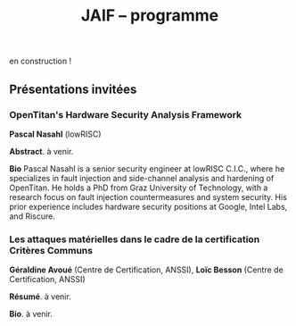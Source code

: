 #+STARTUP: showall
#+OPTIONS: toc:nil
#+OPTIONS: H:5
#+EXPORT_EXCLUDE_TAGS: noexport
#+title: JAIF -- programme

en construction !

# | 09h00  |                                       | Ouverture de la salle & accueil café                                                                           |        |
# | 09h30  | Ronan Lashermes                       | Ouverture de la journée & mot d'accueil                                                                        |        |
# | 09h40  |                                       | *Session 1 -- laser*                                                                                             |        |
# |        | Nicolas Hugget - présentation invitée | [[#hugget][L'injection de fautes comme outil d'investigation numérique]]                                                    | [[file:media/JAIF2024-Hugget.pdf][slides]] |
# |        | Laurent Pichon                        | [[#pichon][Theory of the transient current induced by laser illumination in FD-SOI CMOS inverter responsible of a bitflip]] |        |
# |        | Paul Grandamme                        | [[#grandamme][Éteindre votre composant électronique ne le protège pas !]]                                                      | [[file:media/JAIF2024-Grandamme.pdf][slides]] |
# | 10h45  |                                       | Pause café - [[#posters][session posters]]                                                                                   |        |
# | 11h30  |                                       | *Session 2 -- approches formelles*                                                                               |        |
# |        | Yanis Sellami                         | [[#sellami][Fault Injection Vulnerability Characterization by Inference of Robust Reachability Constraints]]                 | [[file:media/JAIF2024-Sellami.pdf][slides]] |
# |        | Simon Tollec                          | [[#tollec][Fault-Resistant Partitioning of Secure CPUs for System Co-Verification against Faults]]                          | [[file:media/JAIF2024-Tollec.pdf][slides]] |
# |        | Sébastien Michelland                  | [[#michelland][From low-level fault modeling (of a pipeline attack) to a proven hardening scheme]]                              | [[file:media/JAIF2024-Michelland.pdf][slides]] |
# | 12h30  |                                       | Déjeuner                                                                                                       |        |
# | 14h00  |                                       | *Session 3 -- cryptographie*                                                                                     |        |
# |        | Serge Maginot - présentation invitée  | [[#maginot][Scalable security for connected devices]]                                                                        | [[file:media/JAIF2024-Maginot.pdf][slides]] |
# |        | Viet-Sang Nguyen                      | [[#nguyen][Attacks and Countermeasures in Persistent Fault Model]]                                                          | [[file:media/JAIF2024-Nguyen.pdf][slides]] |
# |        | Adrian Thillard, Thomas Prest         | [[#pqshield][Attaques par Fautes sur SLH-DSA]]                                                                                | [[file:media/JAIF2024-PriestThillard.pdf][slides]] |
# | 15h10  |                                       | Pause café - [[#posters][session posters]]                                                                                   |        |
# | 15h50  |                                       | *Session 4 -- SoC / IA*                                                                                          |        |
# |        | Bastien Vuillod                       | [[#vuillod][Attaques backdoor sur réseaux de neurones: quelle place pour l’injection de fautes ?]]                           | [[file:media/JAIF2024-Vuillod.pdf][slides]] |
# |        | Gwenn Le Gonidec                      | [[#legonidec][Évolutions dans la sécurité des modules de gestion de l'énergie]]                                                | [[file:media/JAIF2024-LeGonidec.pdf][slides]] |
# |        | Clément Fanjas                        | [[#fanjas][Injection de faute electromagnétique sur sytem-on-chip en boîte noire]]                                          | [[file:media/JAIF2024-Fanjas.pdf][slides]] |
# | 16h45  | Comité d'organisation                 | Mot de clôture de la journée                                                                                   |        |
# | 17h00  |                                       | Fin de la journée                                                                                              |        |
# | 18h00… |                                       | [[./infos-pratiques.html#social-event][social event]]                                                                                                   |        |

** Présentations invitées

*** OpenTitan's Hardware Security Analysis Framework
:PROPERTIES:
:CUSTOM_ID: nasahl
:END:

*Pascal Nasahl*  (lowRISC)

*Abstract*.
à venir.

*Bio*
Pascal Nasahl is a senior security engineer at lowRISC C.I.C., where he specializes in fault injection and side-channel analysis and hardening of OpenTitan. He holds a PhD from Graz University of Technology, with a research focus on fault injection countermeasures and system security. His prior experience includes hardware security positions at Google, Intel Labs, and Riscure.

*** Les attaques matérielles dans le cadre de la certification Critères Communs
:PROPERTIES:
:CUSTOM_ID: avoue
:END:

*Géraldine Avoué*  (Centre de Certification, ANSSI),
*Loïc Besson* (Centre de Certification, ANSSI)

*Résumé*.
à venir.

*Bio*.
à venir.

# *** Scalable security for connected devices
# :PROPERTIES:
# :CUSTOM_ID: maginot
# :END:

# *Serge Maginot* (Tiempo)

# *Résumé*.
# We will explore the different security levels, corresponding certification standards and assurance levels, that are required or likely to be required for connected hardware devices according to the targeted usages, and the difficulties to overcome for their implementation.

# *Bio*.
# Serge Maginot has worked for more than 30 years in the semiconductor industry. He graduated from Ecole Polytechnique Paris and Telecom Paris engineering schools and began his career in 1987 as a designer of video processing chips. In 1991, he co-founded a startup named LEDA, which developed Electronic Design Automation (EDA) tools. Serge joined Synopsys Inc. in 2000 in the role of Director of R&D for static verification products. In 2007, he co-founded Tiempo Secure, startup specialized in the design of IP solutions and key secure elements for strategic embedded security systems (IoT, Mobile, Automotive…). Serge is currently the CEO of Tiempo Secure. He is also a board member of the Minalogic digital transformation competitiveness cluster.

# ** Présentations

# *** Theory of the transient current induced by laser illumination in FD-SOI CMOS inverter responsible of a bitflip
# :PROPERTIES:
# :CUSTOM_ID: pichon
# :END:

# *L. Pichon*
# (Univ. Rennes, CNRS, IETR),
# *L. Le Brizoual*
# (Univ. Rennes, CNRS, IETR),
# *E. Ferrucho Alavarez*
# (Univ. Rennes, CNRS, IETR),
# *L. Claudepierre*
# (Univ. Rennes, CNRS, IETR),

# *Résumé*.
# A theoretical model of the induced transient photocurrent in MOS transistor under laser
# illumination is proposed to predict an estimation of the incident power surface density of the
# laser required to create a bitflip in CMOS FD-SOI electronic circuitry. This model is based on
# the physical effect of the laser interaction with the semiconductor material (silicon) including
# the laser characteristics, the physical properties of the silicon, and the geometrical and
# technological parameters. The model takes into account the amplification of the photocurrent
# induced by the parasitic bipolar transistor combined with the effects of size reduction (length
# of the transistor channel). It highlights the volume effects, with a higher photocurrent level
# due to a higher electron/hole pair generation rate for a thicker active layer, making the devices
# more sensitive to fault injection by pulsed IR laser, particularly for conventional CMOS
# technologies and FD-SOI technologies based on FINFETs.

# This theoretical model is a good predictive tool in complements with TCAD simulations for
# studies of vulnerability analysis in advanced FD-SOI silicon technologies and enables
# parametric analysis of physical phenomena related to the technology, in order to anticipate
# experimental studies of the vulnerability by laser fault injection of complex electronic systems.

# *Bio*.
# Laurent Pichon received his PhD degree in physics from the university of Rennes (France) in
# 1993, and his Research Manager degree (Habilitation à Diriger des Recherches - HDR) in
# electronics from the university of Caen (France) in 2001. Since 2005 he is professor at the
# department Organic and SIlicon Systems (OASIS) of the Institut d’Electronique et des
# Technologies du Numérique (IETR), university of Rennes. His research activities focuses on
# process fabrication and electrical characterization of microelectronic components and
# microsensors in silicon CMOS technology. He currently manages the supervision of the
# implementation of the Cybersecurity platform “CYBER ELEC” of IETR for research activities
# based on the study of the vulnerability of semiconductors components by laser injection faults.
# Laurent Pichon is author and co-author of more 100 international papers published in reviews
# or conference proceedings, 90 participations in international conferences, 49 participations in
# national conferences (including 13 pedagogical meetings), 1 book chapter and 1 book
# (pedagogical).

# *** Éteindre votre composant électronique ne le protège pas !
# :PROPERTIES:
# :CUSTOM_ID: grandamme
# :END:

# *Paul Grandamme*
# (Laboratoire Hubert Curien, Univ. Jean Monnet Saint-Etienne, CNRS,
# Mines Saint-Etienne, CEA Leti, Centre CMP, Gardanne),
# *Lilian Bossuet*
# (Laboratoire Hubert Curien, Univ. Jean Monnet Saint-Etienne, CNRS),
# *Jean-Max Dutertre*
# (Mines Saint-Etienne, CEA Leti, Centre CMP, Gardanne)

# *Résumé*.
# Les attaques physiques, et notamment les attaques par injection de fautes,
# constituent une menace importante pour la sécurité des systèmes embarqués.
# Parmi les moyens d’injection de fautes, le laser présente l’avantage significatif d’être extrêmement précis spatialement et temporellement. De nombreuses
# études ont examiné l’utilisation des lasers pour injecter des fautes dans une
# cible en cours de fonctionnement. Cependant, la haute précision de l’injection
# de fautes par laser s’accompagne d’exigences concernant la connaissance de
# l’implémentation et du temps d’exécution du code victime. Dans ces travaux,
# nous démontrons expérimentalement qu’il est également possible d’effectuer une
# injection de fautes par laser sur un composant non alimenté. Plus précisément,
# nous avons ciblé la mémoire non volatile Flash d’un microcontrôleur 32 bits.
# L’avantage de cette nouvelle méthode d’attaque est qu’elle ne nécessite aucune
# synchronisation entre la victime et l’attaquant. Ainsi il est désormais possible
# d’attaquer un algorithme cryptographique sans avoir d’accès physique au circuit pendant son exécution. Nous fournissons une caractérisation expérimentale
# de ce phénomène avec une description du modèle de faute du niveau physique
# jusqu’au niveau logiciel. Enfin, nous avons appliqué ces résultats pour effectuer
# une analyse de fautes persistantes (PFA) sur un AES 128 bits avec un modèle
# d’attaquant particulièrement réaliste qui renforce l’intérêt de la PFA.

# *Bio*.
# Paul Grandamme est doctorant dans l’équipe SESAM (Systèmes Embarqués Sécurisés et Architectures Matérielles) du laboratoire Hubert Curien de l’Univ. Jean Monnet à Saint-Étienne et dans l’équipe SAS (Systèmes et Architectures Sécurisés) de l’École des Mines de Saint-Étienne (MSE). Après avoir obtenu un diplôme d’ingénieur spécialisé dans l’informatique et la microélectronique de MSE, il a réalisé son stage de fin d’études au sein de l’équipe SAS sur l’analyse par canaux auxiliaires des communications par fibre optique. Il réalise actuellement sa thèse sur l’étude des attaques par injection de fautes sur des circuits électroniques non-alimentés, dans le cadre du projet POP financé par l’ANR.

# *** Fault Injection Vulnerability Characterization by Inference of Robust Reachability Constraints
# :PROPERTIES:
# :CUSTOM_ID: sellami
# :END:

# *Yanis Sellami*
# (Univ. Grenoble Alpes, CEA List,
# Univ. Paris-Saclay, CEA List),
# *Guillaume Girol*
# (Univ. Paris-Saclay, CEA List),
# *Frédéric Recoules*
# (Univ. Paris-Saclay, CEA List),
# *Damien Couroussé*
# (Univ. Grenoble Alpes, CEA List),
# *Sébastien Bardin*
# (Univ. Paris-Saclay, CEA List)

# *Résumé*.
# While automated code analysis techniques have succeeded in finding and reporting potential vulnerabilities in binary programs, they tend to report many false positives, which cannot be reliably exploited. This is typical in evaluations of fault injection attacks vulnerabilities as faults can create unexpected program behaviors dependent on complex initial states. As the precise setup of the initial states is hard to achieve, such faults lead code analysis techniques to report vulnerabilities that exist in theory but are infeasible in practice. Vulnerability characterization techniques are thus needed to distinguish such reports from those that come from serious vulnerabilities.

#         Recently, Girol et al. have introduced the concept of robust reachability, a property of program inputs applied to code analysis frameworks to report only vulnerabilities that can be reproduced reliably. This is done by distinguishing inputs that are under the control of the attacker from those that are not, and by reporting only vulnerabilities that do not depend on the value of the uncontrolled inputs. Yet, this remains insufficient for distinguishing severe vulnerabilities from benign ones as robust reachability will be unable to report cases that, e.g., are easy to trigger but may not succeed in a few corner cases.

#         To address this issue, we propose a method that leverages an abduction procedure to generate a robust reachability constraint, that is, a logical constraint on the uncontrolled inputs under which we have the guarantee that the vulnerability will be triggered. We demonstrate the vulnerability characterization capabilities of an implementation of this procedure on a fault injection attack case-study taken from FISSC. We show that our method refines robust reachability and leads to a much better characterization of the reported vulnerabilities. The methods additionally leads to the generation of high-level feedback that is easier to understand and reuse for further analysis.

# *Bio*.
# Yanis Sellami is a permanent researcher at CEA/LIST LSL, Paris-Saclay Univ. since December, 2023, where he works on the BINSEC symbolic execution engine on analyses for fault injection and side channel attacks as well and on the use of abduction techniques for symbolic execution.
#     He was previously at CEA/LIST LFIM in Grenoble where he worked on the application of formal methods for the automatic characterization of fault injection attacks vulnerabilities.
#     Before that, he was PhD in the Laboratory of Informatics of Grenoble under the supervision of N. Peltier and M. Echenim, where he worked on the design and implementation of automated theory-agnostic abduction algorithm and their applications.
#     His topics of interest include formal verification of programs, symbolic execution, fault injection and side-channel attacks, logics and automated reasoning.

# *** Fault-Resistant Partitioning of Secure CPUs for System Co-Verification against Faults
# :PROPERTIES:
# :CUSTOM_ID: tollec
# :END:

# *Simon Tollec*
# (Univ. Paris-Saclay, CEA List),
# *Vedad Hadžić*
# (Graz Univ. of Technology),
# *Pascal Nasahl*
# (Graz Univ. of Technology, lowRISC),
# *Mihail Asavoae*
# (Univ. Paris-Saclay, CEA List),
# *Roderick Bloem*
# (Graz Univ. of Technology),
# *Damien Couroussé*
# (Univ. Grenoble Alpes, CEA List),
# *Karine Heydemann*
# (Thales DIS, Sobonne Univ.),
# *Mathieu Jan*
# (Univ. Paris-Saclay, CEA List),
# *Stefan Mangard*
# (Graz Univ. of Technology)

# *Résumé*.
# Fault injection attacks are a serious threat to system security, enabling attackers to bypass protection mechanisms or access sensitive information.
# To evaluate the robustness of CPU-based systems against these attacks, it is essential to analyze the consequences of the fault propagation resulting from the complex interplay between the software and the processor.
# However, current formal methodologies combining hardware and software face scalability issues due to the monolithic approach used.
# To address this challenge, our contribution formalizes the "k-fault-resistant partitioning" notion to solve the fault propagation problem when assessing redundancy-based hardware countermeasures in a first step.
# Proven security guarantees can then reduce the remaining hardware attack surface when introducing the software in a second step.

# During this presentation, we will first validate our approach against previous work by reproducing known results on cryptographic circuits.
# In particular, we outperform state-of-the-art tools for evaluating AES under a three-fault-injection attack.
# Then, we apply our methodology to the OpenTitan secure element and formally prove the security of its CPU's hardware countermeasure to single bit-flip injections.
# Besides that, we demonstrate that previously intractable problems, such as analyzing the robustness of OpenTitan running a secure boot process, can now be solved by a co-verification methodology that leverages k-fault-resistant partitioning.
# We also report a potential exploitation of the register file vulnerability in two other software use cases.
# Finally, we provide a security fix for the register file, prove its robustness, and integrate it into the OpenTitan project.

# *Bio*.
# Simon Tollec obtained his Master of Science in the engineering of Telecom Paris in 2021 in the fields of embedded systems, data science, and network security. He is currently completing his Ph.D. in the French Atomic Energy Commission (CEA) on the formal verification of processor microarchitecture to analyze system security against fault attacks.

# *** From low-level fault modeling (of a pipeline attack) to a proven hardening scheme
# :PROPERTIES:
# :CUSTOM_ID: michelland
# :END:

# *Sébastien Michelland* (LCIS, Grenoble Univ. Alpes)

# *Résumé*.
# Despite their intrinsically physical nature, fault attacks are frequently protected against with software countermeasures, mainly due to the software stack's flexibility and ease of deployment. But formulating these attacks at a program's abstraction level with a fault model leads to inherent approximations that weaken practical security guarantees. Recent work has shown that approximations made by fault models at the ISA level can be abused to bypass countermeasures. Meanwhile, finer (typically micro-architectural) models include complicated hardware details that programming languages do not capture.

# In this talk, I'll explore a countermeasure to an instruction-skip-like faut model at the micro-architectural level. The unpredictability of the fault's effect on software invites a co-designed hardware/software countermeasure that we can
# nonetheless model semantically using standard language analysis techniques. This formal approach results in proving a security theorem. Implementing the countermeasure in a production compiler (LLVM) brings up difficulties symbolic of any security-related addition in a purely functional compiler.

# *Bio*.
# Sébastien researches themes around the development and analysis of programs, from compilation and security to semantics and formal verification. He has an MSc in Theoretical Computer Science from the École Normale Supérieure de Lyon, and is currently a 2nd-year Ph.D. student at the LCIS lab. He’s working on integrating security countermeasures with the compilation process, unless he’s being distracted by funny-looking optimization techniques, in which case he’s not
# working.

# *** Attacks and Countermeasures in Persistent Fault Model
# :PROPERTIES:
# :CUSTOM_ID: nguyen
# :END:

# *Viet Sang Nguyen*
# (Laboratoire Hubert Curien, Univ. Jean Monnet Saint-Etienne, CNRS),
# *Vincent Grosso*
# (Laboratoire Hubert Curien, Univ. Jean Monnet Saint-Etienne, CNRS),
# *Pierre-Louis Cayrel*
# (Laboratoire Hubert Curien, Univ. Jean Monnet Saint-Etienne, CNRS)

# *Résumé*.
# Persistent fault attacks have recently become a significant area of research in
# embedded cryptography. In a persistent fault model, the fault injection targets
# constants stored in non-volatile memory. A fault of this type persists across
# multiple encryptions and only disappears when the device is reset. Previous
# works in the literature assume that a table of
# S-box elements is stored in the memory and consider the model where the fault
# injection results in a biased faulty S-box, meaning that one or several elements
# appear twice or more times while one or several others disappear. This leads
# to non-uniform distributions of ciphertext words that can be exploited by some
# efficient statistic methods. Few countermeasures are proposed to detect such
# biases in the faulty S-box. However, the current fault model does
# not account for other severe consequences of persistent faults. Our work aims to
# address this gap.

# In this work, we extend the previous model in two ways. First, we consider
# persistent faults causing a swap of two or three S-box elements (non-biased faulty
# S-box). We demonstrate, using the PRESENT cipher, that an attacker can bypass existing countermeasures and recover the key by applying a linear attack.
# Second, we show that S-box is not the only target for fault injection, as assumed by most of previous works. We consider a persistent fault induced on a
# round constant of the AES cipher and demonstrate that the key can be efficiently recovered by applying a differential fault attack. Notably, we reduce the
# typical statistical analysis of previous works, which requires from few hundreds
# to few thousands ciphertexts, to a differential analysis needing only 2 plaintext-ciphertext pairs. Finally, we propose a new and more efficient countermeasure
# which can detect persistent faults that the existing countermeasures cannot.

# # *Bio*.
# # <bio>

# *** Attaques par Fautes sur SLH-DSA
# :PROPERTIES:
# :CUSTOM_ID: pqshield
# :END:

# *Adrian Thillard*
# (PQShield),
# *Thomas Prest*
# (PQShield)

# *Résumé*.
# Nous présenterons les attaques par faute sur la signature SLH-DSA, en cours de
# standardisation par le NIST. Nous discuterons de l’efficacité des contre-mesures
# génériques, et présenterons une nouvelle contre-mesure spécifique à SLH-DSA.

# *Bio*.
# Adrian et Thomas ont tous deux a effectué des thèses à l’ENS, sur les contre-mesures aux attaques par canaux cachés pour Adrian, et sur la cryptographie à base de réseaux Euclidiens pour Thomas. Adrian a ensuite été analyste side-channel à l’ANSSI, Ledger et, depuis 2024, à PQShield. Thomas a été ingénieur à Thales, puis chercheur en cryptographie à PQShield depuis 2018.

# *** Attaques backdoor sur réseaux de neurones: quelle place pour l’injection de fautes ?
# :PROPERTIES:
# :CUSTOM_ID: vuillod
# :END:

# *Bastien Vuillod*
# (CEA Leti, Univ. Grenoble Alpes),
# *Pierre-Alain Moellic*
# (CEA Leti, Univ. Grenoble Alpes),
# *Jean-Max Dutertre*
# (Département Systèmes et Architectures Sécurisés, École des Mines de Saint-Étienne)

# *Résumé*.
# Le déploiement à large échelle des modèles de machine learning, principalement
# des réseaux de neurones profonds, est accéléré par le développement des plateformes matérielles de plus en plus performantes et adaptées à l’IA embarquée,
# autant pour l’inférence que pour l’apprentissage. Aujourd’hui, la sécurité de
# ce dernier, et notamment de l’apprentissage embarqué, est une question majeure plus particulièrement pour l’apprentissage décentralisé comme le Federated
# Learning.

# Parmi les grandes menaces à l’apprentissage, les attaques par empoisonnement (poisoning attacks) sont les plus étudiées car elles offrent un vaste
# panorama de vecteurs d’attaques. En particulier, les attaques backdoor cherchent
# à introduire, lors de l’entraı̂nement, un comportement malveillant ciblé, difficilement détectable, et qui peut être activé à l’inférence. L’état de l’art sur
# les attaques backdoor est quasi-exclusivement dédié à l’empoisonnement des
# données d’apprentissage.

# Dans cette présentation, nous discutons de récents vecteurs d’attaque qui introduisent des backdoors en altérant directement les valeurs des paramètres par
# de l’injection de fautes. En se reposant sur deux références récentes présentées à
# ICCV 2023 et S&P 2024, nous analyserons les modèles de menaces associées,
# la robustesse de leur évaluation et leur application dans des systèmes de federated learning.

# # *Bio*.
# # <bio>

# *** Injection de faute electromagnétique sur sytem-on-chip en boîte noire
# :PROPERTIES:
# :CUSTOM_ID: fanjas
# :END:

# *Clément Fanjas*
# (CEA Leti, Univ. Grenoble Alpes)

# *Résumé*.
# Traditionnellement utilisées pour tester la sécurité des microcontrôleurs, les attaques par injection de faute ont récemment fait leurs preuves sur des cibles plus complexes telles que des System-on-Chip (SoC) de smartphone. Il s'agit d'un puissant outil de caractérisation sécuritaire qui peut être utilisé pour affecter le control-flow d'une cible afin de contourner des fonctions de sécurité. Mais dans le cas de dispositifs mobiles comme des smartphones, ce type d'attaque doit être mené en boîte noire. Dans ce contexte, rechercher les paramètres permettant d'injecter et d'exploiter une faute avec succès peut s'avérer complexe puisque l'attaquant n'a pas la possibilité d'exécuter du code sur sa cible. Cela est d'autant plus vrai pour des méthodes comme l'injection de faute Electromagnétique (EMFI) pour lesquelles les dimensions à explorer sont nombreuses (X,Y,Z,amplitude,largeur d'impulsion, instant de la perturbation). Le but de cette présentation est de mettre en avant une méthodologie pour résoudre le verrou que représente la recherche des paramètres d'injection de faute en boîte noire. Cette méthodologie s'appuie sur l'utilisation d'un code non-modifiable par l'attaquant pour tester le comportement de la cible face à une injection de faute durant l'exécution d'une boucle. Une preuve de concept est présentée, la cible est un smartphone Android, le code non-modifiable utilisé est 'fastboot' : un utilitaire d'urgence qui sert à reflasher la mémoire du smartphone. Les bons paramètres pour une EMFI sont identifiés grâce à notre méthodologie, puis une fonction de sécurité est contournée en utilisant ces paramètres.

# *Bio*.
# Clément est diplômé de l'IUT de Génie Electrique et Informatique Industrielle de Grenoble (2018) ainsi que de l'école d'ingénieur ESISAR à Valence (2021). Depuis novembre 2021 Clément mène une thèse de doctorat au sein de l'équipe SAS de Gardanne côté CEA. Sa thèse est dirigée par Jessy Clédière et est encadrée par Driss Aboulkassimi et Simon Pontié. Le sujet de cette thèse porte sur l'exploitation des vulnérabilités matérielles des dispositifs mobiles comme nouvelle approche pour l'analyse forensique.

# *** XXXtemplateXXX                                                 :noexport:
# :PROPERTIES:
# :CUSTOM_ID: template
# :END:

# *<auteur>* (<affiliation>)

# *Résumé*.
# <résumé>

# *Bio*.
# <bio>

# *** Évolutions dans la sécurité des modules de gestion de l'énergie
# :PROPERTIES:
# :CUSTOM_ID: legonidec
# :END:

# *Gwenn Le Gonidec*
# (IETR),
# *Maria Méndez Real*
# (Lab-STICC),
# *Guillaume Bouffard*
# (ANSSI),
# *Jean-Christophe Prévotet*
# (IETR)

# *Résumé*.
# De plus en plus d'opérations sensibles sont réalisées sur des systèmes-sur-puce (SoC) qui présentent une large surface d'attaque. Depuis une quinzaine d'années, des attaques matérielles contre ce type de système sont publiées. Elles transposent des techniques d'attaques développées pour des composants sécurisés, où l'état de l'art est bien établi. Toutefois, ces attaques nécessitent un accès physique au système cible.

# En 2017, Tang et al. ont démontré avec l'attaque ClkScrew que les modules matériels de gestion de l'énergie, accessibles depuis le logiciel, constituent un nouveau vecteur d'attaque. Ils ont réussi à provoquer une injection de fautes en exploitant malicieusement les régulateurs de tension d'alimentation, leur donnant accès aux ressources autrement inaccessibles de l'environnement d'exécution de confiance (TEE). Ce type d'attaque basé sur l'énergie a été étendu et perfectionné dans des publications ultérieures. Contrairement aux attaques matérielles traditionnelles, ce nouveau type d'attaque ne nécessite pas d'accès physique à la cible.

# Des contre-mesures à ces attaques ont été mises en œuvre dans les principaux TEEs, tels qu'Intel SGX et ARM TrustZone. Cependant, ces contre-mesures restreignent le contrôle de la tension d'alimentation, empêchant ainsi l'utilisation des mécanismes de gestion de l'énergie à leur plein potentiel. De nouvelles contre-mesures sont proposées dans la littérature, mais elles réduisent les performances du système ou manquent d'implémentations concrètes. De plus, ces dernières années, de nombreux concepts innovants de TEEs matériels pour RISC-V ont été proposés. Cependant, ces TEEs ne prennent à ce jour pas en compte ce type d'attaques, malgré leur inclusion dans le modèle d'attaquant défini par le profil de protection de Global Platform.

# Dans cette présentation, nous aborderons la problématique des attaques matérielles par injection de fautes qui exploitent les modules de gestion de l'énergie depuis le logiciel. Nous décrirons l'importance de ces attaques, les contre-mesures existantes et les nouvelles solutions potentielles, avec un focus sur les nouvelles implémentations de TEEs sur processeurs utilisant RISC-V.

# *Bio*.
# Gwenn Le Gonidec est une doctorante travaillant sur les attaques basées sur l’exploitation des mécanismes de gestion de l’énergie. Cette thèse est financée par le projet ANR CoPhyTEE (Sécurisation des systèmes sur puce à base d’architecture open source contre des attaques physiques réalisées à distances) et est encadrée par Maria Mendéz Real (Lab-STICC), Jean-Christophe Prévotet (IETR) et Guillaume Bouffard (ANSSI).

# ** Posters
# :PROPERTIES:
# :CUSTOM_ID: posters
# :END:

# | Aghiles Douadi   | [[#douadi][Modeling Thermal Effects For Biasing PUFs]]                                                                                    |
# | Sami El Amraoui  | [[#elamraoui][Control of Ring Oscillators EMFI Susceptibilty through FPGA P&R Constraints]]                                                  |
# | Paul Grandamme   | [[#grandamme][Éteindre votre composant électronique ne le protège pas !]]                                                                    |
# | Adam Henault     | [[#henault][LiteInjector : A fault emulator framework for LiteX System on Chip]]                                                           |
# | Le Brizoual      | [[#brizoual][Simulation TCAD 2D d’injection de faute laser au sein de composant unitaire]]                                                  |
# | Gwenn Le Gonidec | [[#legonidec][Évolutions dans la sécurité des modules de gestion de l'énergie]]                                                              |
# | Viet Sang Nguyen | [[#nguyen][Attacks and Countermeasures in Persistent Fault Model]]                                                                        |
# | William Pensec   | [[#pensec][Implementation and evaluation of countermeasures in a DIFT mechanism against Fault Injection Attacks]]                         |
# | Kévin Quénéhervé | [[#queneherve][Impact of fault injections on the PMP configuration flow within a CVA6 core]]                                                  |
# | Idris Raïs-Ali   | [[#raisali][Calibration post-silicium de capteurs de detection d’injection de fautes]]                                                     |
# | Simon Tollec     | [[#tollec][Fault-Resistant Partitioning of Secure CPUs for System Co-Verification against Faults]]                                        |
# | Daniel Thirion   | [[#thirion][FPGA Fault Injection Platform: une plateforme moderne et rapide d'injection de fautes sur FPGA par reconfiguration partielle]] |

# *** LiteInjector : A fault emulator framework for LiteX System on Chip
# :PROPERTIES:
# :CUSTOM_ID: henault
# :END:

# *Adam Henault*
# (Univ. Bretagne Sud, Lab-STICC),
# *Philippe Tanguy*
# (Univ. Bretagne Sud, Lab-STICC),
# *Vianney Lapôtre*
# (Univ. Bretagne Sud, Lab-STICC)

# *Résumé*.
# Les attaques par injection de fautes (FIA) représentent une
# menace significative pour la sécurité des systèmes embarqués.
# Il existe trois méthodes possibles pour évaluer la sécurité
# de composants face aux attaques en faute. La première est
# l’attaque directe de la cible, cela demande du temps et de
# l’expertise. La deuxième est l’injection de faute lors de la
# simulation du design cible, cela permet d’évaluer la sécurité
# face à des fautes logiques. Cependant, cette méthode peut
# donner lieu à des campagnes d’attaques assez longues, surtout
# lorsque l’on souhaite simuler le fonctionnement de systèmes
# sur puce (SoC) de taille importante. Enfin, la dernière
# méthode est l’émulation de faute. Réalisée sur carte FPGA,
# elle permet d’accélérer les campagnes d’évaluation en tirant
# parti de l’accélération matérielle. Dans nos travaux, nous
# nous sommes intéressés à cette dernière méthode et avons
# développé une solution que nous avons nommée LiteInjector.

# LiteInjector est un framework d’émulation de fautes
# logiques. Le framework est modulaire, open-source et destiné
# aux systèmes sur puce développés avec l’outil LiteX lequel
# repose sur le framework Migen.
# LiteInjector
# est paramétrable et permet l’injection de fautes dans des
# design matériels décris avec Migen. LiteInjector utilise un
# système de masque, ce qui permet de supporter le multifautes
# ainsi qu’un système de trigger permettant la création de
# conditions complexes permettant de déclencher les injections
# de fautes selon les besoins de l’évaluateur.

# *Bio*.
# Adam Henault est étudiant en Master 2 en sécurité des
# systèmes embarqués à l’Univ. Bretagne Sud à Lorient et
# stagiaire dans le Laboratoire Lab-STICC de Lorient au sein
# de l’équipe ARCAD, encadré par Philippe Tanguy et Vianney
# Lapôtre. Il entamera une thèse de doctorat en octobre 2024 au
# sein de cette même équipe de recherche.

# *** Impact of fault injections on the PMP configuration flow within a CVA6 core
# :PROPERTIES:
# :CUSTOM_ID: queneherve
# :END:

# *Kévin Quénéhervé*
# (Univ. Bretagne Sud, Lab-STICC),
# *Philippe Tanguy*
# (Univ. Bretagne Sud, Lab-STICC),
# *Rachid Dafali*
# (DGA MI),
# *Vianney Lapôtre*
# (Univ. Bretagne Sud, Lab-STICC)

# *Résumé*.
# Les attaques par injection de fautes (FIA) représentent une
# menace significative pour la sécurité et la fiabilité des systèmes
# embarqués, notamment ceux reposant sur des processeurs
# intégrés. Notre étude porte sur l’analyse de l’impact des
# FIA sur le flux de configuration du mécanisme de protection
# mémoire appelé Physical Memory Protection (PMP) au sein
# du cœur RISC-V CVA6 de l’OpenHW Group. Des campagnes
# d’injection de fautes ciblant une implémentation FPGA (carte
# ARTY A7-100T) ont été réalisées pour caractériser les effets
# des fautes. Pour ce faire, nous nous sommes appuyés sur des
# injections via la perturbation de l’horloge.

# Les expériences menées ont permis de dénombrer et classifier les effets des injections sur la configuration des registres
# du PMP.
# Les résultats démontrent que les injections réalisées
# mènent à une vingtaines de combinaisons d’effets sur les
# registres de configuration du PMP.

# *Bio*.
# Kévin Quénéhervé est doctorant en fin de première année
# au sein de l’Univ. Bretagne Sud à Lorient, dans le
# Laboratoire Lab-STICC équipe ARCAD. Ses travaux de thèse
# se focalisent sur l’étude et développement d’un processeur
# embarqué RISC-V tolérant aux fautes induites par des attaques
# physiques. Il est dirigé par Vianney Lapôtre et encadré par
# Philippe Tanguy et Rachid Dafali.

# *** Modeling Thermal Effects For Biasing PUFs
# :PROPERTIES:
# :CUSTOM_ID: douadi
# :END:

# *Aghiles Douadi*
# (TIMA / LCIS, UGA),
# *Elena-Ioana Vatajelu*
# (TIMA, UGA),
# *Paolo Maistri*
# (TIMA, UGA),
# *David Hely*
# (LCIS, UGA),
# *Vincent Beroulle*
# (LCIS, UGA),
# *Giorgio Di Natale*
# (TIMA UGA)

# *Résumé*.
# Les primitives de sécurité, telles que les fonctions physiques non clonables (PUFs) ou les générateurs de nombres aléatoires véritables (TRNGs), sont devenues des racines matérielles de confiance pour assurer la sécurité des applications modernes. Cependant, ces primitives montrent une vulnérabilité face aux attaques physiques, notamment en présence de variations de température. Des recherches antérieures ont démontré la faisabilité d'attaques exploitant les fluctuations thermiques pour compromettre la sécurité de ces primitives. En particulier, lorsqu'elles sont implémentées sur des FPGA, ces composants programmables peuvent être sensibles aux altérations induites par les changements thermiques. Ces résultats soulignent la nécessité de mieux comprendre les implications de la sensibilité à la température sur la sécurité et la robustesse de ces mécanismes de sécurité. Cette étude examine comment la chaleur affecte, de manière instantanée et permanente, le fonctionnement des oscillateurs en anneau, qui constituent les éléments de base des PUFs basés sur les oscillateurs en anneau. L'étude propose également des moyens d'exploiter ces effets pour biaiser les réponses des PUFs, permettant ainsi leur clonage potentiel.

# *Bio*.
# Aghiles Douadi, doctorant en deuxième année à TIMA à Grenoble et au LCIS à Valence, je mène des recherches sur les attaques laser sur des primitives de sécurité de type PUF dans le cadre du projet ANR POP. J'ai obtenu mon diplôme en traitement du signal et de l'image à l'Univ. de Bourgogne à Dijon en 2022.

# *** FPGA Fault Injection Platform: une plateforme moderne et rapide d'injection de fautes sur FPGA par reconfiguration partielle
# :PROPERTIES:
# :CUSTOM_ID: thirion
# :END:

# *Daniel Thirion*
# (STMicroelectronics, LCIS UGA),
# *Nathan Hocquette*
# (STMicroelectronics),
# *Jean-Marc Daveau*
# (STMicroelectronics),
# *Philipe Roche*
# (STMicroelectronics)

# *Résumé*.
# Les méthodes d'injection traditionnelles de SEU (Single Event Upset) dans le contexte de Sûreté fonctionnelle sont réalisées en simulation, a l'aide d'outils comme Z01X, XceliumSafety...
# Ces outils, en plus d'être coûteux en resources matérielles (coeurs de calculs), en resources logicielles (licences EDA), sont très lents, et d'autant plus avec le besoin grandissant de tester des SoC (System on Chip) complets.
# Notre nouvelle plateforme, développée sur AMD ZYNQ-7000, propose de nouvelles méthodes pour réduire l'overhead de la reconfiguration partielle, permettre une parallélisation illimitée, simplifier le développement, et surtout permettre un suivi des signaux internes au système sous test.
# Cette plateforme a obtenu une quasi équivalence avec les traces obtenues en simulation durant nos tests sur un SoC complet, tout en obtenant une accélération de l'ordre de 96,25% (en comparant une carte ZC706 par rapport à une licence de XcelliumSafety).
# Les travaux futurs auront pour but d'optimiser davantage les campagnes par l'utilisation de "snapshots", et d'améliorer le support pour des injections multiples (contexte sécurité embarqué).

# *Bio*.
# Daniel THIRION est un doctorant au laboratoire UGA/Grenoble-INP LCIS, Valence, poursuivant en CIFRE à STMicroelectronics Crolles.
# Initialement designer matériel, intégrateur SoC, il a été tourné vers la sûreté fonctionnelle dans son équipe à ST, puis vers la sécurité matériel par ses études doctorales avec le LCIS.

# *** Control of Ring Oscillators EMFI Susceptibilty through FPGA P&R Constraints
# :PROPERTIES:
# :CUSTOM_ID: elamraoui
# :END:

# *Sami El Amraoui*
# (TIMA UGA),
# *Régis Leveugle*
# (TIMA UGA),
# *Paolo Maistri*
# (TIMA UGA)

# *Résumé*.
# Ring Oscillators (ROs) are widely used in various electronic systems, contributing to their functionality, security, and reliability. Therefore, the characterization of the robustness of RO-based designs against fault attacks such as ElectroMagnetic Fault Injection (EMFI) is a real concern. In this paper, we study the impact of electromagnetic (EM) pulses on ROs implemented in FPGAs. We show that the induced harmonic response depends on the placement and routing of the inverters for different parameters of the pulse. Such a characterization can help developing RO-based structures optimized either for better robustness against attacks or on the opposite for higher sensitivity in order to implement on-chip detectors.

# *Bio*.
# Sami EL AMRAOUI is a 3rd year PhD student at TIMA laboratory in the AMfoRS team (Grenoble). His research focuses on fault attacks on digital circuits with a major interest in the modeling and the protection against Electromagnetic pulsed fault injection.

# *** Simulation TCAD 2D d’injection de faute laser au sein de composant unitaire
# :PROPERTIES:
# :CUSTOM_ID: brizoual
# :END:

# *L. Le Brizoual*
# (Univ. Rennes, CNRS, IETR),
# *H. Djeha*
# (Univ. Rennes, CNRS, IETR),
# *L. Pichon*
# (Univ. Rennes, CNRS, IETR),
# *E. Ferrucho Alavarez*
# (Univ. Rennes, CNRS, IETR),
# *L. Claudepierre*
# (Univ. Rennes, CNRS, IETR),
# *R. Viera*,
# (Département Systèmes et Architectures Sécurisés, École des Mines de Saint-Étienne),
# *J. M. Dutertre*
# (Département Systèmes et Architectures Sécurisés, École des Mines de Saint-Étienne)

# *Résumé*.
# Durant une attaque par injection laser sur un ensemble de composant l’effet physique
# principal est l’effet photoélectrique qui a pour conséquence la création de paires électron-trou.
# Nous utilisons principalement un laser d'une longueur d'onde de 1064 nm qui
# permet d’obtenir une bonne transmission du faisceau à travers le silicium tout en permettant
# une création significative de paires électrons tous. Sans présence de champ électrique ces
# porteurs diffuseront et se recombineront rapidement sans aucun effet notable. Cependant, à
# l’intérieur de zone de charge d’espace d’une des jonctions PN du transistor polarisé (telles
# que Drain-Source/canal ou jonctions Nwell/substrat d'un transistor), ces paires de trous
# seront séparées par le champ électrique interne et un courant induit par faisceau optique sera
# généré. Dans ce travail, la suite des logiciels Synopsys a été utilisée, Sentaurus Device Éditeur
# (SDE) pour la génération des maillages et SDevice pour la simulation électrique. Nous
# étudierons donc diverses architectures de transistor unitaires MOSFET et des portes logiques,
# telles que l’inverseur et le buffer soumis à un faisceau laser en utilisant une modélisation TCAD
# 2D. Le but de cette simulation est de reproduire les photo-courants induits dans le dispositif.
# Nous nous intéresserons aussi plus particulièrement au seuil de puissance laser permettant
# d’obtenir une inversion des signaux de sortie. Les dispositifs intégrés sont réalisés dans un
# nœud technologique de 60 nm. Comme attendu, l’illumination conduit à une augmentation
# des courants avec l’intensité du laser. Nous avons mis en évidence un seuil de basculement
# qui sera confronté avec les résultats de la littérature.

# *Bio*.
# Laurent Le Brizoual received the Ph. D degree in material science from the Univ. of
# Nantes in 2000.
# In 2000 he join the “Laboratoire de Physique des
# Milieux Ionisés et Applications” in Nancy university as a permanent staff member.
# His
# interests are in piezoelectric materials for SAW devices, microfluidic systems and plasma
# deposition.
# He joined the Univ. of Nantes in 2008 and work at the “Institut des
# Matériaux Jean Rouxel” on carbon nanotubes for sensors and plasma etching of
# semiconductor.
# Since september 2013 he is professor at the Univ. of Rennes 1 in the
# “Institut d'Electronique et de Télécommunications de Rennes”. He works on nanostructures
# for sensors and thin film deposition. He currently works in the Cybersecurity platform for
# laser faults injection and modelisation of laser effects on devices.

# *** Calibration post-silicium de capteurs de detection d’injection de fautes
# :PROPERTIES:
# :CUSTOM_ID: raisali
# :END:

# *Idris Raïs-Ali*
# (SecureIC, LIRMM)

# *Résumé*.
# Dans le domaine de la protection contre les attaques
# par injections de fautes, différentes contremesures ont
# été développées, comme des capteurs dont l’objectif est
# la detection de perturbations d’origines multiples (glitch
# d’horloge ou d’alimentation, injection de pulse electromag-
# nétiques ou laser, etc.). Parmi cet ensemble de capteurs,
# nous nous intéressons plus particulièrement aux Digital
# Sensors, qui sont des capteurs basés sur l’évolution des
# délais de propagation du signal sous l’inﬂuence des injec-
# tions.
# La structure de ces capteurs est divisée
# en deux parties: la chaîne de propagation composée  de buffers, et la chaîne d’échantillonage composée de couples de buffers et de registres.

# L’intégration de tels capteurs au sein d’un système
# s’effectue durant deux étapes distinctes du developpement
# d’un système sur puce :
# Durant la phase pre-silicum, l’utilisateur doit, à partir
# de caractéristiques intrinsèques de la cible, déterminer
# la bonne longueur des deux chaînes de propagation et d'échantillonnage.
# • Durant la phase post-silicium, il est nécessaire
# d’effectuer  un processus de trimming: la variabilité des caractéristiques physiques  des circuits a un impact mesurable sur la distance
# parcourue par le signal dans le capteur.
# Il est donc
# nécessaire de calibrer les circuits après leur fabrication
# mais également de calibrer chaque capteur de manière
# individuelle.

# En étudiant plus précisément l’impact des injections électromagnétiques sur un ensemble de capteurs placés autour
# d’une IP AES et fonctionnement de manière synchrone avec
# celui-ci, nous avons pu mettre en évidence l’impact de
# l’augmentation de l’intensité du pulse créé sur l’évolution
# du First One Index de la ﬂotte de capteurs.

# *Bio*.
# Je suis actuellement ingénieur de recherche et developpement à Secure-IC.
# Je suis également en contrat de thèse CIFRE en partenariat avec le LIRMM.
# Plus particulièrement, je suis membre de l'équipe d'évaluation de sécurité vis-à-vis des attaques par canaux auxiliaires et par injection de fautes.
# Mes travaux portent sur l'études de contre-mesures et plus particulièrement des capteurs de détection de perturbation, appelés Digital Sensors.

# *** Implementation and evaluation of countermeasures in a DIFT mechanism against Fault Injection Attacks
# :PROPERTIES:
# :CUSTOM_ID: pensec
# :END:

# *William Pensec*
# (Univ. Bretagne Sud, Lab-STICC),
# *Vianney Lapôtre*
# (Univ. Bretagne Sud, Lab-STICC),
# *Guy Gogniat*
# (Univ. Bretagne Sud, Lab-STICC)

# *Résumé*.
# Nowadays, IoT devices face many threats and these
# systems, sometimes critical, need to be protected
# against both software and physical attacks. Software
# attacks can be detected using Dynamic Information
# Flow Tracking (DIFT) techniques.

# This study focuses on the D-RI5CY processor.
# Our objective is to develop effective countermeasures against Fault Injection Attacks (FIAs) to
# efficiently protect the D-RI5CY DIFT mechanism. We
# aim to protect only the DIFT-related registers. We
# use fault injection simulations to evaluate the sensi tivity of the DIFT mechanism and identify vulnerable
# registers by using the FISSA open-source tool designed
# to perform automated fault injection campaigns.
# These components manage tags during application execution.
# The security policy is configured via Control and Status
# Registers (CSRs), TPR, and TCR. This design use a
# 1-bit data path for tag propagation.

# In this work, we present and explore three countermeasures with different implementations to enhance
# the DIFT mechanism against FIAs. Our analysis aims
# to develop a more robust DIFT mechanism that can
# counter both software and physical attacks.

# *Bio*.
# William PENSEC received his MSc in Computer Science with a specialisation in Software for Embedded Systems from Univ. de Bretagne Occidentale (UBO), in Brest in 2021. He joined the ARCAD team at the Lab-STICC laboratory in France starting his PhD in 2021 in Hardware Security at the Univ. Bretagne Sud in Lorient. His area of research focuses on embedded system security, RISC-V core, fault injection attacks, and associated countermeasures, in order to protect an RISC-V core against both software and physical attacks.

# *** [[#legonidec][Évolutions dans la sécurité des modules de gestion de l'énergie]]

# * statut intégration programme                                     :noexport:

# talks

# |                | titre | abstract | bio |
# |----------------+-------+----------+-----|
# | Fanjas         | X     | X        | X   |
# | Grandamme      | X     | X        | X   |
# | IRCGN          | X     | X        | X   |
# | Le Gonidec     | X     | X        | X   |
# | Michelland     | X     | X        | X   |
# | Nguyen         | X     | X        |     |
# | Pichon         | X     | X        | X   |
# | Sellami        | X     | X        | X   |
# | Thillard+Prest | X     | X        | X   |
# | Tiempo         | X     | X        | X   |
# | Tollec         | X     | X        | X   |
# | Vuillod        | X     |          |     |

# * statut intégration posters                                       :noexport:

# |             | titre | abstract | bio | note   |
# |-------------+-------+----------+-----+--------|
# | Nguyen      |       |          |     | + talk |
# | Grandamme   |       |          |     | + talk |
# | Pensec      | X     | X        | X   |        |
# | Henault     | X     | X        | X   |        |
# | Quénéhervé  | X     | X        | X   |        |
# | El Amraoui  | X     | X        | X   |        |
# | Thirion     | X     | X        | X   |        |
# | Douadi      | X     | X        | X   |        |
# | Le Brizoual | X     | X        | X   |        |
# | Le Gonidec  | X     |          |     | + talk |
# | Raïs-Ali    | X     | X        | X   |        |
